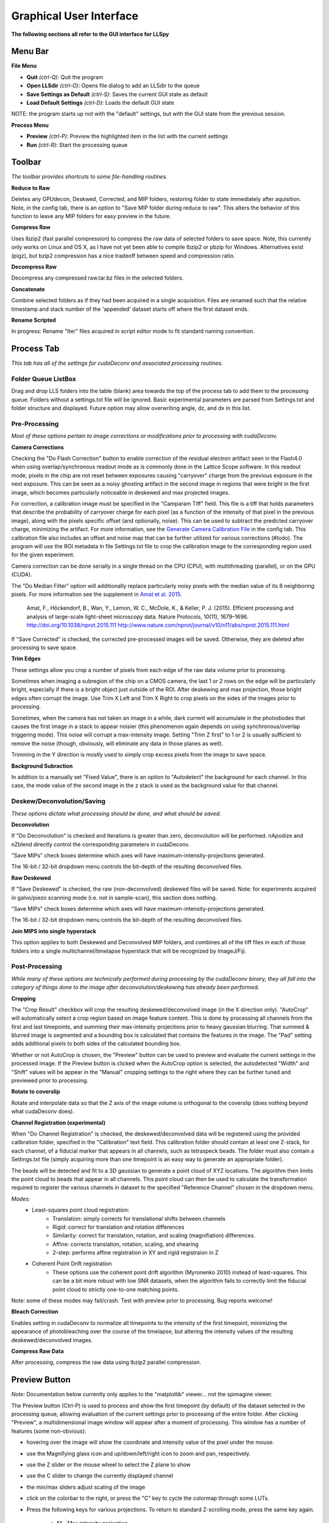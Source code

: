 .. _gui:

************************
Graphical User Interface
************************

**The following sections all refer to the GUI interface for LLSpy**

Menu Bar
--------

**File Menu**

* **Quit** *(ctrl-Q)*: Quit the program
* **Open LLSdir** *(ctrl-O)*: Opens file dialog to add an LLSdir to the queue
* **Save Settings as Default** *(ctrl-S)*: Saves the current GUI state as default
* **Load Default Settings** *(ctrl-D)*: Loads the default GUI state

NOTE: the program starts up not with the "default" settings, but with the GUI state
from the previous session.

**Process Menu**

* **Preview** *(ctrl-P)*: Preview the highlighted item in the list with the current settings
* **Run** *(ctrl-R)*: Start the processing queue


Toolbar
-------

*The toolbar provides shortcuts to some file-handling routines.*


**Reduce to Raw**

Deletes any GPUdecon, Deskwed, Corrected, and MIP folders, restoring folder to state immediately after aquisition.  Note, in the config tab, there is an option to "Save MIP folder during reduce to raw".  This alters the behavior of this function to leave any MIP folders for easy preview in the future.

**Compress Raw**

Uses lbzip2 (fast parallel compression) to compress the raw data of selected folders to save space.  Note, this currently only works on Linux and OS X, as I have not yet been able to compile lbzip2 or pbzip for Windows.  Alternatives exist (pigz), but bzip2 compression has a nice tradeoff between speed and compression ratio.

**Decompress Raw**

Decompress any compressed raw.tar.bz files in the selected folders.

**Concatenate**

Combine selected folders as if they had been acquired in a single acquisition.  Files are renamed such that the relative timestamp and stack number of the 'appended' dataset starts off where the first dataset ends.

**Rename Scripted**

In progress: Rename "Iter" files acquired in script editor mode to fit standard naming convention.

Process Tab
-----------

*This tab has all of the settings for cudaDeconv and associated processing routines.*

Folder Queue ListBox
********************
Drag and drop LLS folders into the table (blank) area towards the top of the process tab to add them to the processing queue.  Folders without a settings.txt file will be ignored.  Basic experimental parameters are parsed from Settings.txt and folder structure and displayed.
Future option may allow overwriting angle, dz, and dx in this list.


Pre-Processing
**************
*Most of these options pertain to image corrections or modifications prior to processing with cudaDeconv.*

**Camera Corrections**

Checking the "Do Flash Correction" button to enable correction of the residual electron artifact seen in the Flash4.0 when using overlap/synchronous readout mode as is commonly done in the Lattice Scope software.  In this readout mode, pixels in the chip are not reset between exposures causing "carryover" charge from the previous exposure in the next exposure.  This can be seen as a noisy ghosting artifact in the second image in regions that were bright in the first image, which becomes particularly noticeable in deskewed and max projected images.

For correction, a calibration image must be specified in the "Camparam Tiff" field. This file is a tiff that holds parameters that describe the probability of carryover charge for each pixel (as a function of the intensity of that pixel in the previous image), along with the pixels specific offset (and optionally, noise).  This can be used to subtract the predicted carryover charge, minimizing the artifact.  For more information, see the `Generate Camera Calibration File`_ in the config tab.  This calibration file also includes an offset and noise map that can be further utilized for various corrections (#todo).  The program will use the ROI metadata in file Settings.txt file to crop the calibration image to the corresponding region used for the given experiment.

Camera correction can be done serially in a single thread on the CPU (CPU), with multithreading (parallel), or on the GPU (CUDA).

The "Do Median Filter" option will additionally replace particularly noisy pixels with the median value of its 8 neighboring pixels.  For more information see the supplement in `Amat et al. 2015 <http://www.nature.com/nprot/journal/v10/n11/abs/nprot.2015.111.html>`_.


  Amat, F., Höckendorf, B., Wan, Y., Lemon, W. C., McDole, K., & Keller, P. J. (2015). Efficient processing and analysis of large-scale light-sheet microscopy data. Nature Protocols, 10(11), 1679–1696. http://doi.org/10.1038/nprot.2015.111
  http://www.nature.com/nprot/journal/v10/n11/abs/nprot.2015.111.html

If "Save Corrected" is checked, the corrected pre-processed images will be saved.  Otherwise, they are deleted after processing to save space.


**Trim Edges**

These settings allow you crop a number of pixels from each edge of the raw data volume prior to processing.

Sometimes when imaging a subregion of the chip on a CMOS camera, the last 1 or 2 rows on the edge will be particularly bright, especially if there is a bright object just outside of the ROI.  After deskewing and max projection, those bright edges often corrupt the image. Use Trim X Left and Trim X Right to crop pixels on the sides of the images prior to processing.

Sometimes, when the camera has not taken an image in a while, dark current will accumulate in the photodiodes that causes the first image in a stack to appear noisier (this phenomenon again depends on using synchronous/overlap triggering mode).  This noise will corrupt a max-intensity image.  Setting "Trim Z first" to 1 or 2 is usually sufficient to remove the noise (though, obviously, will eliminate any data in those planes as well).

Trimming in the Y direction is mostly used to simply crop excess pixels from the image to save space.

**Background Subraction**

In addition to a manually set "Fixed Value", there is an option to "Autodetect" the background for each channel.  In this case, the mode value of the second image in the z stack is used as the background value for that channel.


Deskew/Deconvolution/Saving
***************************
*These options dictate what processing should be done, and what should be saved.*

**Deconvolution**

If "Do Deconvolution" is checked and Iterations is greater than zero, deconvolution will be performed.  nApodize and nZblend directly control the corresponding parameters in cudaDeconv.

"Save MIPs" check boxes determine which axes will have maximum-intensity-projections generated.

The 16-bit / 32-bit dropdown menu controls the bit-depth of the resulting deconvolved files.

**Raw Deskewed**

If "Save Deskewed" is checked, the raw (non-deconvolved) deskewed files will be saved.  Note: for experiments acquired in galvo/piezo scanning mode (i.e. not in sample-scan), this section does nothing.

"Save MIPs" check boxes determine which axes will have maximum-intensity-projections generated.

The 16-bit / 32-bit dropdown menu controls the bit-depth of the resulting deconvolved files.

**Join MIPS into single hyperstack**

This option applies to both Deskewed and Deconvolved MIP folders, and combines all of the tiff files in each of those folders into a single multichannel/timelapse hyperstack that will be recognized by ImageJ/Fiji.


Post-Processing
***************
*While many of these options are technically performed during processing by the cudaDeconv binary, they all fall into the category of things done to the image after deconvolution/deskewing has already been performed.*

**Cropping**

The "Crop Result" checkbox will crop the resulting deskewed/deconvolved image (in the X direction only).  "AutoCrop" will automatically select a crop region based on image feature content.  This is done by processing all channels from the first and last timepoints, and summing their max-intensity projections prior to heavy gaussian blurring.  That summed & blurred image is segmented and a bounding box is calculated that contains the features in the image.  The "Pad" setting adds additional pixels to both sides of the calculated bounding box.

Whether or not AutoCrop is chosen, the "Preview" button can be used to preview and evaluate the current settings in the processed image.  If the Preview button is clicked when the AutoCrop option is selected, the autodetected "Width" and "Shift" values will be appear in the "Manual" cropping settings to the right where they can be further tuned and previewed prior to processing.

**Rotate to coverslip**

Rotate and interpolate data so that the Z axis of the image volume is orthogonal to the coverslip (does nothing beyond what cudaDeconv does).

.. _Channel Registration:

**Channel Registration (experimental)**

When "Do Channel Registration" is checked, the deskewed/deconvolved data will be registered using the provided calibration folder, specified in the "Calibration" text field.  This calibration folder should contain at least one Z-stack, for each channel, of a fiducial marker that appears in all channels, such as tetraspeck beads.  The folder must also contain a Settings.txt file (simply acquiring more than one timepoint is an easy way to generate an appropriate folder).

The beads will be detected and fit to a 3D gaussian to generate a point cloud of XYZ locations.  The algorithm then limits the point cloud to beads that appear in all channels.  This point cloud can then be used to calculate the transformation required to register the various channels in dataset to the specified "Reference Channel" chosen in the dropdown menu.

*Modes:*
   * Least-squares point cloud registration:
      * Translation: simply corrects for translational shifts between channels
      * Rigid: correct for translation and rotation differences
      * Similarity: correct for translation, rotation, and scaling (magnifiation) differences.
      * Affine: corrects translation, rotation, scaling, and shearing
      * 2-step: performs affine registration in XY and rigid registraion in Z
   * Coherent Point Drift registration
      * These options use the coherent point drift algorithm (Myronenko 2010) instead of least-squares.  This can be a bit more robust with low SNR datasets, when the algorithm fails to correctly limit the fiducial point cloud to strictly one-to-one matching points.

Note: some of these modes may fail/crash.  Test with preview prior to processing.  Bug reports welcome!

**Bleach Correction**

Enables setting in cudaDeconv to normalize all timepoints to the intensity of the first timepoint, minimizing the appearance of photobleaching over the course of the timelapse, but altering the intensity values of the resulting deskewed/deconvolved images.

**Compress Raw Data**

After processing, compress the raw data using lbzip2 parallel compression.


Preview Button
--------------

*Note:* Documentation below currently only applies to the "matplotlib" viewer... not the spimagine viewer.

The Preview button (Ctrl-P) is used to process and show the first timepoint (by default) of the dataset selected in the processing queue, allowing evaluation of the current settings prior to processing of the entire folder.  After clicking "Preview", a multidimensional image window will appear after a moment of processing.  This window has a number of features (some non-obvious):

* hovering over the image will show the coordinate and intensity value of the pixel under the mouse.
* use the Magnifying glass icon and up/down/left/right icon to zoom and pan, respectively.
* use the Z slider or the mouse wheel to select the Z plane to show
* use the C slider to change the currently displayed channel
* the min/max sliders adjust scaling of the image
* click on the colorbar to the right, or press the "C" key to cycle the colormap through some LUTs.
* Press the following keys for various projections.  To return to standard Z-scrolling mode, press the same key again.

    * M - Max intensity projection
    * N - Min intensity projection
    * B - Mean intensity projection
    * V - Standard Deviation intensity projection
    * , - Median intensity projection

To preview multiple timepoints, or something other than the first timepoint, use the time subset field, which accepts a comma seperated string of (zero-indexed) timepoints, or ranges with start-stop[-step] syntax.

For instance:

   * 0-2,9 - process the first three and 10th timepoints.
   * 1-5-2 - start-stop-step syntax, processes the 2nd, 4th, and 6th timepoints
   * 0,2-4,7-15-3 - combination of list, range, and range-with-step syntax



Process Button and Time/Channel Subset
--------------------------------------

The Preview button (Ctrl-P) is used to process and show the first timepoint (by default) allowing evaluation of the current settings prior to processing of the entire folder.

To process a subset of timepoints or channels, use the time subset and channel subset fields, which accept a comma seperated string of (zero-indexed) timepoints, or ranges with start-stop[-step] syntax.

For instance:

  * 0-2,9 - process the first three and 10th timepoints.
  * 1-5-2 - start-stop-step syntax, processes the 2nd, 4th, and 6th timepoints
  * 0,2-4,7-15-3 - combination of list, range, and range-with-step syntax



Config Tab
----------

Use bundled cudaDeconv Binary
*****************************

By default the program will use bundled cudaDeconv binaries, autoselecting based on the operating system.  Tested on OS X, Linux, and Windows 7/10.

cudaDeconv binary
*****************
Unselect the "Use bundled cudaDeconv binary" option to enable this field which will allow you to specify the path to a specific cudaDeconv binary.  Note: many of the features in LLSpy assume that the bundled binary is used.  However, an attempt has been made to accomodate any binary by detecting the available options in the help menu, and disabling any non-matching features from LLSpy.  However, this is still experimental, and may cause unexpected issues.

.. _OTF directory:

OTF directory and OTF auto-selection
************************************

Path to the folder that holds OTF and PSF files.

As a fallback, the program will look in this path for an otf file that is labeled [Wavelength]_otf.tif
For example: 488_otf.tif

Before using the default otf, the program will attempt to find an appropriate PSF/OTF file to use based on the date of acquisition of the experiment, the mask used (provided the mask has been entered into SPIMProject.ini, see below), and the wavelength.  Currently, files in the OTF directory must have the following format:

``[date]_[wave]_[psf-type][outerNA]-[innerNA].tif``

for example: ``20170103_488_totPSFmb0p5-0p42.tif`` or ``20170103_488_totPSFmb0p5-0p42_otf.tif``

If a matching PSF file is found that does not have an OTF file already generated, it will generate an OTF file and save it with the _otf.tif suffix.  This allows you to simply acquire a PSF file, and drop it in the PSF folder with the appropriate naming convention, and an OTF will automatically be generated when that PSF is used.

In order to select and OTF based on mask pattern, the mask must be in the Settings.txt file in the experiment.  The easiest way to do this is to add an "Annular Mask" section to the SPIMProject.ini file in the Lattice Scope software, and update the values each time you change the mask.  For instance:

.. code:: ini

  [Annular Mask]
  outerNA = 0.5
  innerNA = 0.42


Default Reg Calib
*****************

Not used at the moment.  Instead, use the "Calibration" field provided in the "Do Channel Registration" section of the of Post-Processing tab.


.. _Generate Camera Calibration File:

Generating Camera Calibration File
**********************************

The calibration algorithm assumes that you have aquired a series of 2-channel Zstacks (not actually a 3D stack: set Z galvo range and Z and Sample Piezo range to zero). The first channel should be "bright" (many photons hitting the chip) and even like a flatfield image (such as 488 laser sheet exciting FITC) and the second channel is a "dark" image (I use another wavelength channel with the laser off.  Collect two ~100-plane Z stacks for many different intensities (laser power) in the "bright channel": start at very low power (0.1% laser) and gradually acquire stacks at higher power.  Due to the exponential relationship of the residual electron effect, it's particularly important to get a lot of low-powered stacks: 1%, 2%, 3% etc... then after 10% you can begin to take bigger steps. (Of course, the exact laser powers will depend on the power and efficiency of your system.

Upon clicking the "Generate Camera Calibration File" button, select the path to the folder that contains all of the bright/dark images acquired above. By default, the program will look for an image called Dark_AVG.tif in the selected Image Folder, but the average projection image can also be manually selected.  Optionally, a standard deviation projection of the dark image stack (i.e. noise map) can be also provided in the same folder, named Dark_STD.tif, and it will be included in the calibration file.

Even with parallel processing, this process takes a while: about ~30 minutes for a 1024x512 ROI on a computer with a 4 core, 4 GHz processer (i7-6700K).  However, it should only need to be calculated once.  I have been using the same correction file for about a year, and it continues to be appropriate for my camera.

The output file will appear in the Image Folder.  Put it somewhere you will remember and enter the path on the Config Tab in the LLSpy GUI.

Reprocess folders that have already been processed
**************************************************

If left unchecked, LLSpy will skip over any folders that have already been processed (i.e. folders that already contain a ProcessingLog.txt file)

Save MIP Folder during "Reduce to Raw"
**************************************

The "Reduce to Raw" shortcut in the toolbar deletes any GPUdecon, Deskwed, Corrected, and MIP folders, restoring folder to state immediately after aquisition.  This option in the config tab alters the behavior of the "reduce" function to leave any MIP folders for easy preview in the future.

Warn when quitting with unprocessed items
*****************************************

By default, LLSpy will warn you if you have unprocessed items remaining in the queue.  Turn this option off here.

Preview Type
*****************************************

Choose between a standard single-plane viewer (with various projection modes), and the Spimagine 4D viewer.


Watch Directory (experimental)
******************************

These options designate a folder to watch and auto-process when a new LLS folder appears.

**Watch Modes**
   * *Server mode*: designate a folder to watch for incoming *finished* LLS folders (with Settings.txt) file.  When new folders are detected, they are added to the processing queue and the queue is started if not already in progress.
   * *Aquisition mode*: designed to be used on the aquisition computer.  Designate folder to watch for new LLS folders, and process new files as they arrive.  Similar to built in GPU processing tab in Lattice Scope software, but with the addition of all the corrections and parameter selection in the GUI.

Error reporting Opt Out
***********************

In order to improve the stability of LLSpy, crashes and uncaught exceptions/errors are collected and sent to sentry.io.  These bug reports are extremely helpful for improving the program.  No personal information is collected, and the full error-reporting logic may be inspected in :obj:`llspy.gui.exceptions`.  However, you may opt out of automatic error reporting with this checkbox.


Log Tab
-------
Any output from cudaDeconv or LLSpy will appear in this tab.  *Note:* a program log is also written to disk, the location of this file varies with OS.  On mac it is in the Application Support folder.  On windows, it is in the %APPDATA% folder.


Progress and Status Bar
-----------------------
During cudaDeconv processing, the current file number will appear in the status bar at the bottom of the window, and the percent progress is represented by the progress bar.  The timer countdown on the right provides an estimate of the time remaining for the current LLS directory (not for the entire queue).  If a folder is being monitored for new data, it will show up at the bottom right corner of the status bar.
